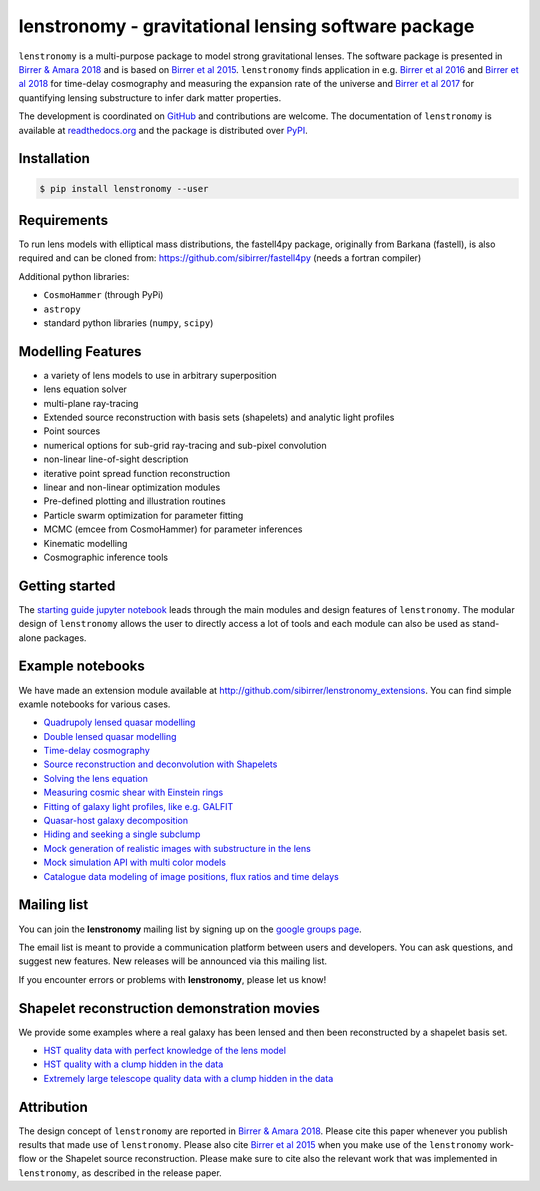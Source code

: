 ========================================================
lenstronomy - gravitational lensing software package
========================================================

.. image:: https://badge.fury.io/py/lenstronomy.png
    :target: http://badge.fury.io/py/lenstronomy

.. image:: https://travis-ci.org/sibirrer/lenstronomy.png?branch=master
        :target: https://travis-ci.org/sibirrer/lenstronomy

.. image:: https://readthedocs.org/projects/lenstronomy/badge/?version=latest
        :target: http://lenstronomy.readthedocs.io/en/latest/?badge=latest
        :alt: Documentation Status

.. image:: https://coveralls.io/repos/github/sibirrer/lenstronomy/badge.svg?branch=master
        :target: https://coveralls.io/github/sibirrer/lenstronomy?branch=master

.. image:: https://img.shields.io/badge/license-MIT-blue.svg?style=flat
    :target: https://github.com/sibirrer/lenstronomy/blob/master/LICENSE

.. image:: https://img.shields.io/badge/arXiv-1803.09746%20-yellowgreen.svg
    :target: https://arxiv.org/abs/1803.09746

``lenstronomy`` is a multi-purpose package to model strong gravitational lenses. The software package is presented in
`Birrer & Amara 2018 <https://arxiv.org/abs/1803.09746v1>`_ and is based on `Birrer et al 2015 <http://adsabs.harvard.edu/abs/2015ApJ...813..102B>`_.
``lenstronomy`` finds application in e.g. `Birrer et al 2016 <http://adsabs.harvard.edu/abs/2016JCAP...08..020B>`_ and
`Birrer et al 2018 <http://adsabs.harvard.edu/abs/2018arXiv180901274B>`_ for time-delay cosmography and measuring
the expansion rate of the universe and `Birrer et al 2017 <http://adsabs.harvard.edu/abs/2017JCAP...05..037B>`_ for
quantifying lensing substructure to infer dark matter properties.


The development is coordinated on `GitHub <https://github.com/sibirrer/lenstronomy>`_ and contributions are welcome.
The documentation of ``lenstronomy`` is available at `readthedocs.org <http://lenstronomy.readthedocs.org/>`_ and
the package is distributed over `PyPI <https://pypi.python.org/pypi/lenstronomy>`_.



Installation
------------

.. code-block:: bash

    $ pip install lenstronomy --user


Requirements
------------
To run lens models with elliptical mass distributions, the fastell4py package, originally from Barkana (fastell),
is also required and can be cloned from: `https://github.com/sibirrer/fastell4py <https://github.com/sibirrer/fastell4py>`_ (needs a fortran compiler)

Additional python libraries:

* ``CosmoHammer`` (through PyPi)
* ``astropy``
* standard python libraries (``numpy``, ``scipy``)



Modelling Features
------------------

* a variety of lens models to use in arbitrary superposition
* lens equation solver
* multi-plane ray-tracing
* Extended source reconstruction with basis sets (shapelets) and analytic light profiles
* Point sources
* numerical options for sub-grid ray-tracing and sub-pixel convolution
* non-linear line-of-sight description
* iterative point spread function reconstruction
* linear and non-linear optimization modules
* Pre-defined plotting and illustration routines
* Particle swarm optimization for parameter fitting
* MCMC (emcee from CosmoHammer) for parameter inferences
* Kinematic modelling
* Cosmographic inference tools



Getting started
---------------

The `starting guide jupyter notebook <https://github.com/sibirrer/lenstronomy_extensions/blob/master/lenstronomy_extensions/Notebooks/starting_guide.ipynb>`_
leads through the main modules and design features of ``lenstronomy``. The modular design of ``lenstronomy`` allows the
user to directly access a lot of tools and each module can also be used as stand-alone packages.


Example notebooks
-----------------

We have made an extension module available at `http://github.com/sibirrer/lenstronomy_extensions <https://github.com/sibirrer/lenstronomy_extensions>`_.
You can find simple examle notebooks for various cases.

* `Quadrupoly lensed quasar modelling <https://github.com/sibirrer/lenstronomy_extensions/blob/master/lenstronomy_extensions/Notebooks/quad_model.ipynb>`_
* `Double lensed quasar modelling <https://github.com/sibirrer/lenstronomy_extensions/blob/master/lenstronomy_extensions/Notebooks/double_model.ipynb>`_
* `Time-delay cosmography <https://github.com/sibirrer/lenstronomy_extensions/blob/master/lenstronomy_extensions/Notebooks/time-delay%20cosmography.ipynb>`_
* `Source reconstruction and deconvolution with Shapelets <https://github.com/sibirrer/lenstronomy_extensions/blob/master/lenstronomy_extensions/Notebooks/shapelet_source_modelling.ipynb>`_
* `Solving the lens equation <https://github.com/sibirrer/lenstronomy_extensions/blob/master/lenstronomy_extensions/Notebooks/shapelet_source_modelling.ipynb>`_
* `Measuring cosmic shear with Einstein rings <https://github.com/sibirrer/lenstronomy_extensions/blob/master/lenstronomy_extensions/Notebooks/EinsteinRingShear_simulations.ipynb>`_
* `Fitting of galaxy light profiles, like e.g. GALFIT <https://github.com/sibirrer/lenstronomy_extensions/blob/master/lenstronomy_extensions/Notebooks/galfitting.ipynb>`_
* `Quasar-host galaxy decomposition <https://github.com/sibirrer/lenstronomy_extensions/blob/master/lenstronomy_extensions/Notebooks/quasar-host%20decomposition.ipynb>`_
* `Hiding and seeking a single subclump <https://github.com/sibirrer/lenstronomy_extensions/blob/master/lenstronomy_extensions/Notebooks/substructure_challenge_simple.ipynb>`_
* `Mock generation of realistic images with substructure in the lens <https://github.com/sibirrer/lenstronomy_extensions/blob/master/lenstronomy_extensions/Notebooks/substructure_challenge_mock_production.ipynb>`_
* `Mock simulation API with multi color models <https://github.com/sibirrer/lenstronomy_extensions/blob/master/lenstronomy_extensions/Notebooks/simulation_api.ipynb>`_
* `Catalogue data modeling of image positions, flux ratios and time delays <https://github.com/sibirrer/lenstronomy_extensions/blob/master/lenstronomy_extensions/Notebooks/catalogue%20modelling.ipynb>`_


Mailing list
------------

You can join the **lenstronomy** mailing list by signing up on the
`google groups page <https://groups.google.com/forum/#!forum/lenstronomy>`_.

The email list is meant to provide a communication platform between users and developers. You can ask questions,
and suggest new features. New releases will be announced via this mailing list.

If you encounter errors or problems with **lenstronomy**, please let us know!


Shapelet reconstruction demonstration movies
--------------------------------------------

We provide some examples where a real galaxy has been lensed and then been reconstructed by a shapelet basis set.

* `HST quality data with perfect knowledge of the lens model <http://www.astro.ucla.edu/~sibirrer/video/true_reconstruct.mp4>`_
* `HST quality with a clump hidden in the data <http://www.astro.ucla.edu/~sibirrer/video/clump_reconstruct.mp4>`_
* `Extremely large telescope quality data with a clump hidden in the data <http://www.astro.ucla.edu/~sibirrer/video/TMT_high_res_clump_reconstruct.mp4>`_



Attribution
-----------
The design concept of ``lenstronomy`` are reported in
`Birrer & Amara 2018 <https://arxiv.org/abs/1803.09746v1>`_. Please cite this paper whenever you publish
results that made use of ``lenstronomy``. Please also cite `Birrer et al 2015 <http://adsabs.harvard.edu/abs/2015ApJ...813..102B>`_
when you make use of the ``lenstronomy`` work-flow or the Shapelet source reconstruction. Please make sure to cite also
the relevant work that was implemented in ``lenstronomy``, as described in the release paper.

